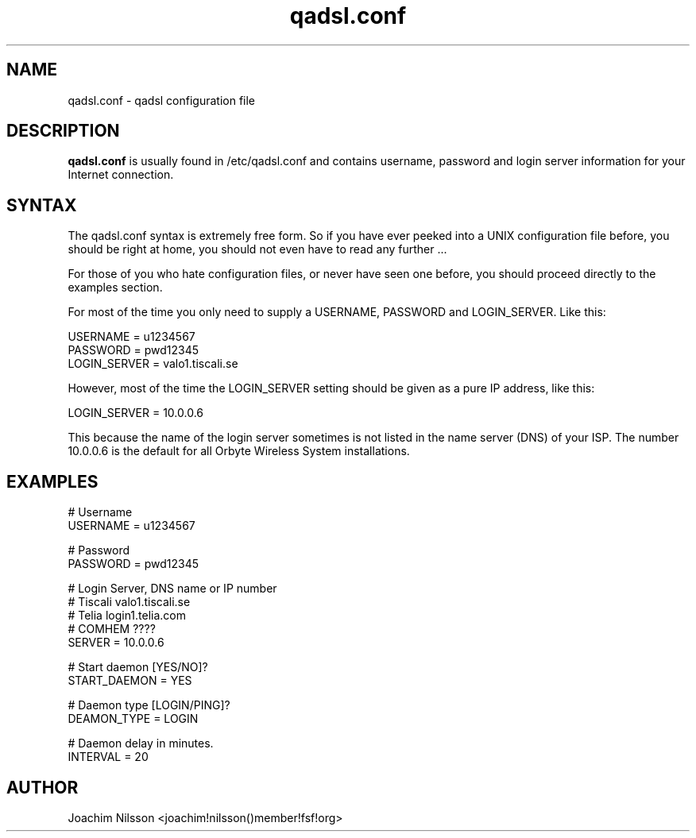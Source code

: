 .\"                              hey, Emacs:   -*- nroff -*-
.\" qadsl is free software; you can redistribute it and/or modify
.\" it under the terms of the GNU General Public License as published by
.\" the Free Software Foundation; either version 2 of the License, or
.\" (at your option) any later version.
.\"
.\" This program is distributed in the hope that it will be useful,
.\" but WITHOUT ANY WARRANTY; without even the implied warranty of
.\" MERCHANTABILITY or FITNESS FOR A PARTICULAR PURPOSE.  See the
.\" GNU General Public License for more details.
.\"
.\" You should have received a copy of the GNU General Public License
.\" along with this program; see the file COPYING.  If not, write to
.\" the Free Software Foundation, 675 Mass Ave, Cambridge, MA 02139, USA.
.\"
.TH qadsl.conf 5 "14th January, 2004"
.\" Please update the above date whenever this man page is modified.
.\"
.\" Some roff macros, for reference:
.\" .nh        disable hyphenation
.\" .hy        enable hyphenation
.\" .ad l      left justify
.\" .ad b      justify to both left and right margins (default)
.\" .nf        disable filling
.\" .fi        enable filling
.\" .br        insert line break
.\" .sp <n>    insert n+1 empty lines
.\" for manpage-specific macros, see man(7)
.SH NAME
qadsl.conf \- qadsl configuration file
.SH DESCRIPTION
\fBqadsl.conf\fP is usually found in /etc/qadsl.conf and contains
username, password and login server information for your Internet
connection.

.SH SYNTAX
The qadsl.conf syntax is extremely free form. So if you have ever
peeked into a UNIX configuration file before, you should be right
at home, you should not even have to read any further ...

For those of you who hate configuration files, or never have seen
one before, you should proceed directly to the examples section.

For most of the time you only need to supply a USERNAME, PASSWORD
and LOGIN_SERVER. Like this:

USERNAME     = u1234567
.br
PASSWORD     = pwd12345
.br
LOGIN_SERVER = valo1.tiscali.se

However, most of the time the LOGIN_SERVER setting should be given
as a pure IP address, like this:

LOGIN_SERVER = 10.0.0.6

This because the name of the login server sometimes is not listed
in the name server (DNS) of your ISP. The number 10.0.0.6 is the
default for all Orbyte Wireless System installations.

.SH EXAMPLES
# Username
.br
USERNAME     = u1234567

# Password
.br
PASSWORD     = pwd12345

# Login Server, DNS name or IP number
.br
# Tiscali      valo1.tiscali.se
.br
# Telia        login1.telia.com
.br
# COMHEM       ????
.br
SERVER       = 10.0.0.6

# Start daemon [YES/NO]?
.br
START_DAEMON = YES

# Daemon type [LOGIN/PING]?
.br
DEAMON_TYPE  = LOGIN

# Daemon delay in minutes.
.br
INTERVAL     = 20


.SH AUTHOR
Joachim Nilsson <joachim!nilsson()member!fsf!org>
